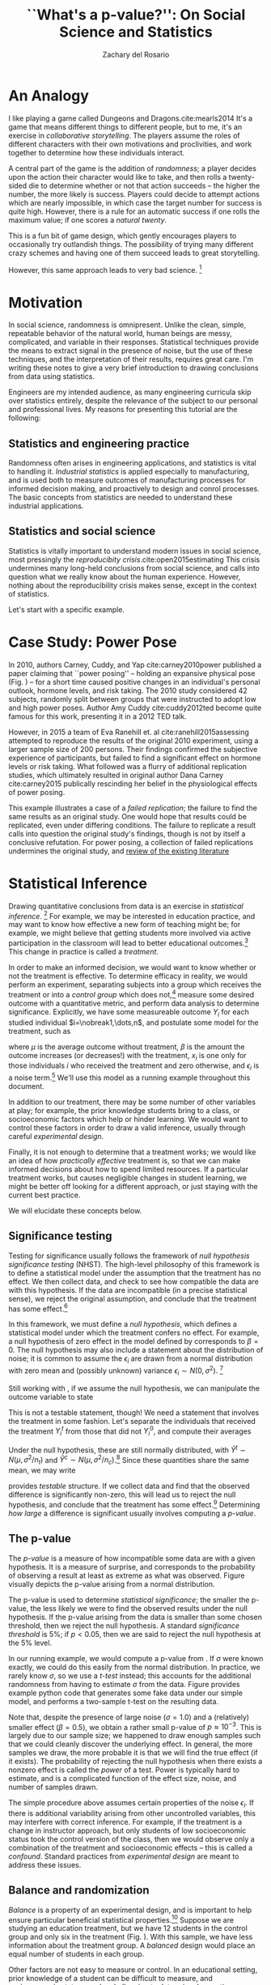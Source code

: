 #+title: ``What's a p-value?'': On Social Science and Statistics
#+author: Zachary del Rosario
#+email: zdr@stanford.edu
#+options: toc:nil
#+latex_class: tufte-handout

#+latex_header: \usepackage{graphicx} % allow embedded images
#+latex_header:   \setkeys{Gin}{width=\linewidth,totalheight=\textheight,keepaspectratio}
#+latex_header:   \graphicspath{{graphics/}} % set of paths to search for images
#+latex_header: \usepackage{amsmath}  % extended mathematics
#+latex_header: \usepackage{booktabs} % book-quality tables
#+latex_header: \usepackage{units}    % non-stacked fractions and better unit spacing
#+latex_header: \usepackage{multicol} % multiple column layout facilities
#+latex_header: \usepackage{lipsum}   % filler text
#+latex_header: \usepackage{fancyvrb} % extended verbatim environments
#+latex_header:   \fvset{fontsize=\normalsize}% default font size for fancy-verbatim environments
#+latex_header: \usepackage{cancel}
#+latex_header: \usepackage{cleveref}

#+latex_header: \hypersetup{
#+latex_header:   colorlinks = true,
#+latex_header:   urlcolor = cyan}


#+latex_header: \newcommand{\doccmd}[1]{\texttt{\textbackslash#1}}% command name -- adds backslash automatically
#+latex_header: \newcommand{\docopt}[1]{\ensuremath{\langle}\textrm{\textit{#1}}\ensuremath{\rangle}}% optional command argument
#+latex_header: \newcommand{\docarg}[1]{\textrm{\textit{#1}}}% (required) command argument
#+latex_header: \newcommand{\docenv}[1]{\textsf{#1}}% environment name
#+latex_header: \newcommand{\docpkg}[1]{\texttt{#1}}% package name
#+latex_header: \newcommand{\doccls}[1]{\texttt{#1}}% document class name
#+latex_header: \newcommand{\docclsopt}[1]{\texttt{#1}}% document class option name
#+latex_header: \newenvironment{docspec}{\begin{quote}\noindent}{\end{quote}}% command specification environment

#+latex_header: \input{zachs_macros}
#+LATEX_HEADER: \newcommand{\inlinelatex}[1]{#1}

\begin{abstract}
\noindent
Statistical machinery is critically important to social science. However, many engineering
curricula shortchange their students by skipping these important topics. This lecture
and handout are meant to address this problem. Here I motivate and elucidate some of the
techniques for drawing conclusions from data, some failures of these methods, and
provide recommendations for informed reading of literature.
\end{abstract}

* An Analogy
I like playing a game called Dungeons and Dragons.cite:mearls2014 It's a game
that means different things to different people, but to me, it's an exercise in
/collaborative storytelling/. The players assume the roles of different
characters with their own motivations and proclivities, and work together to
determine how these individuals interact.

A central part of the game is the addition of /randomness/; a player decides
upon the action their character would like to take, and then rolls a
twenty-sided die to determine whether or not that action succeeds -- the higher
the number, the more likely is success. Players could decide to attempt actions
which are nearly impossible, in which case the target number for success is
quite high. However, there is a rule for an automatic success if one rolls the
maximum value; if one scores a /natural twenty/.

\marginnote{Coincidentally, the probability of rolling a natural twenty is $Pr=0.05$, which is precisely the standard significance threshold for publication.}

This is a fun bit of game design, which gently encourages players to
occasionally try outlandish things. The possibility of trying many different
crazy schemes and having one of them succeed leads to great storytelling.

However, this same approach leads to very bad science. [fn::We would call the
specific practice of testing many different possibilities and extracting
promising ones \emph{multiple hypothesis testing}. This is somewhat similar to
rolling a twenty-sided die many times, and only paying attention to the natural
twenties. As one might expect, performing science like a tabletop game leads to
some unfortunate pathologies.]

* Motivation
In social science, randomness is omnipresent. Unlike the clean, simple,
repeatable behavior of the natural world, human beings are messy, complicated,
and variable in their responses. Statistical techniques provide the means to
extract signal in the presence of noise, but the use of these techniques, and
the interpretation of their results, requires great care. I'm writing these
notes to give a very brief introduction to drawing conclusions from data using
statistics.

Engineers are my intended audience, as many engineering curricula skip over
statistics entirely, despite the relevance of the subject to our personal and
professional lives. My reasons for presenting this tutorial are the following:

** Statistics and engineering practice
Randomness often arises in engineering applications, and statistics is vital to
handling it. /Industrial statistics/ is applied especially to manufacturing, and
is used both to measure outcomes of manufacturing processes for informed
decision making, and proactively to design and conrol processes. The basic
concepts from statistics are needed to understand these industrial applications.

** Statistics and social science
Statistics is vitally important to understand modern issues in social science,
most pressingly the /reproducibity crisis/.cite:open2015estimating This crisis
undermines many long-held conclusions from social science, and calls into
question what we really know about the human experience. However, nothing about
the reproducibility crisis makes sense, except in the context of statistics.

Let's start with a specific example.
* Case Study: Power Pose
In 2010, authors Carney, Cuddy, and Yap cite:carney2010power published a paper
claiming that ``power posing'' -- holding an expansive physical pose (Fig.
\ref{fig:2-pose}) -- for a short time caused positive changes in an individual's
personal outlook, hormone levels, and risk taking. The 2010 study considered 42
subjects, randomly split between groups that were instructed to adopt low and
high power poses. Author Amy Cuddy cite:cuddy2012ted become quite famous for
this work, presenting it in a 2012 TED talk.

\begin{figure*}[h]
  \includegraphics[width=\linewidth]{./images/2-posing}
  \caption{From Carney, Cuddy, and Yap (2010).}
  \label{fig:2-pose}
\end{figure*}

However, in 2015 a team of Eva Ranehill et. al cite:ranehill2015assessing
attempted to reproduce the results of the original 2010 experiment, using a
larger sample size of 200 persons. Their findings confirmed the subjective
experience of participants, but failed to find a significant effect on hormone
levels or risk taking. What followed was a flurry of additional replication
studies, which ultimately resulted in original author Dana Carney
cite:carney2015 publically rescinding her belief in the physiological effects of
power posing.

This example illustrates a case of a /failed replication/; the failure to find
the same results as an original study. One would hope that results could be
replicated, even under differing conditions. The failure to replicate a result
calls into question the original study's findings, though is not by itself a
conclusive refutation. For power posing, a collection of failed replications
undermines the original study, and [[http://datacolada.org/37][review of the existing literature]]
[fn::http://datacolada.org/3] points to publication bias as a reasonable
explanation for the existing successful replications.

It is important to note that, despite the evidence against power posing, it is
still impossible to conclusively say that no effect exists. It is possible that
the `true' effect is negative, or may be context-dependent. At best, we can say
that no strong evidence exists in favor of the physiological benefits of power
posing.

However, this example also raises some natural questions for the statistical
neophyte: ``What is a significant effect? How is significance determined? What
aspects of an experiment matter?'' These are the sorts of questions we shall
study below.

* Statistical Inference
Drawing quantitative conclusions from data is an exercise in /statistical
inference/. [fn::Formally, statistical inference involves determining parameters
of an underlying probability distribution. Choosing the /correct/ distribution
to describe the data is a key step in drawing reasonable conclusions.] For
example, we may be interested in education practice, and may want to know how
effective a new form of teaching might be; for example, we might believe that
getting students more involved via active participation in the classroom will
lead to better educational outcomes.[fn::For instance: Active
learning.\cite{freeman2014active}] This change in practice is called a
/treatment/.

In order to make an informed decision, we would want to know whether or not the
treatment is effective. To determine efficacy in reality, we would perform an
experiment, separating subjects into a group which receives the treatment or
into a /control group/ which does not,[fn::The choice of control varies based on
application. In medical testing, it would be unethical to deny treatment to
those who are ill, so the standard practice in clinical trials is to compare a
new treatment against the best existing standard practice.] measure some desired
outcome with a quantitative metric, and perform data analysis to determine
significance. Explicitly, we have some measureable outcome $Y_i$ for each
studied individual $i=\nobreak1,\dots,n$, and postulate some model for the treatment,
such as

\begin{equation}\label{eq:model}
  Y_i = \mu + \beta x_i + \epsilon_i,
\end{equation}

where $\mu$ is the average outcome without treatment, $\beta$ is the amount the
outcome increases (or decreases!) with the treatment, $x_i$ is one only for
those individuals $i$ who received the treatment and zero otherwise, and
$\epsilon_i$ is a noise term.[fn::As engineers, our models tend to arise from
fundamental physical principles, such as conservation laws. For statisticians,
models often arise from simple compositions of probability distributions.
Statisticians do not /literally/ believe that effects are additive, but rather
make pragmatic choices that balance utility with analytic tractability. This
philosophy is embodied in the quote (attributed to George Box) ``All models are
wrong; some models are useful.''] We'll use this model as a running example
throughout this document.

In addition to our treatment, there may be some number of other variables at
play; for example, the prior knowledge students bring to a class, or
socioeconomic factors which help or hinder learning. We would want to control
these factors in order to draw a valid inference, usually through careful
/experimental design/.

Finally, it is not enough to determine that a treatment works; we would like an
idea of how /practically effective/ treatment is, so that we can make informed
decisions about how to spend limited resources. If a particular treatment works,
but causes negligible changes in student learning, we might be better off
looking for a different approach, or just staying with the current best
practice.

#+latex: \marginnote{Sidenote: Unlike engineers, statisticians draw a distinction between the terms
#+latex: \emph{variable} and \emph{parameter}. Parameters are properties of a
#+latex: distribution, while variables are (often random) measured quantities. Knowing
#+latex: the difference may save you a headache when reading literature.}

We will elucidate these concepts below.
** Significance testing
Testing for significance usually follows the framework of /null hypothesis
significance testing/ (NHST). The high-level philosophy of this framework is to
define a statistical model under the assumption that the treatment has no
effect. We then collect data, and check to see how compatible the data are with
this hypothesis. If the data are incompatible (in a precise statistical sense),
we reject the original assumption, and conclude that the treatment has some
effect.[fn::This framework may seem a bit backwards at first. Proponents of NHST
note that the framework is in line with a /falsificationist/ perspective of
science, a philosphy of scientific practice advanced by Karl
Popper.\cite{popper2005logic} This is a somewhat controversial viewpoint, as the
null hypothesis is rarely advanced as a reasonable state of reality, and NHST is
often used to advance an alternative hypothesis rather than to falsify another.
However, NHST is certainly normative in social science, and from that
perspective alone is worth studying.]

In this framework, we must define a /null hypothesis/, which defines a
statistical model under which the treatment confers no effect. For example, a
null hypothesis of zero effect in the model defined by \eqref{eq:model}
corresponds to $\beta=0$. The null hypothesis may also include a statement about
the distribution of noise; it is common to assume the $\epsilon_i$ are drawn
from a normal distribution with zero mean and (possibly unknown) variance
$\epsilon_i\sim N(0,\sigma^2)$. [fn::It is possible in some cases to get away
without assuming a particular distribution. This is called a /nonparametric/
approach. Assuming a distribution in a /parametric/ approach often gives a
convenient mathematical form, and depending on the circumstances, can be robust
to departures from the underlying assumptions.]

Still working with \eqref{eq:model}, if we assume the null hypothesis,
we can manipulate the outcome variable to state

\begin{equation}\begin{aligned}
  Y_i &= \mu + \cancel{\beta}x_i + \epsilon_i, \\
      &\sim N(\mu,\sigma^2).
\end{aligned}\end{equation}

This is not a testable statement, though! We need a statement that involves the
treatment in some fashion. Let's separate the individuals that received the
treatment $Y_i^t$ from those that did not $Y_i^0$, and compute their averages

\begin{equation}\begin{aligned}
  \hat{Y}^t &= \frac{1}{n_t}\sum_{i=1}^{n_t} Y_i^t, \\
  \hat{Y}^c &= \frac{1}{n_c}\sum_{i=1}^{n_c} Y_i^c.
\end{aligned}\end{equation}

Under the null hypothesis, these are still normally distributed, with
$\hat{Y}^t\sim N(\mu,\sigma^2/n_t)$ and $\hat{Y}^c\sim
N(\mu,\sigma^2/n_c)$.[fn::Taking an average reduces the variance; this is part
of why averaging is a useful operation.] Since these quantities share the same
mean, we may write

\begin{equation}\label{eq:contrast}
  \hat{Y}^t-\hat{Y}^c \sim N(0,\sigma^2(1/n_t+1/n_c)).
\end{equation}

\Cref{eq:contrast} provides /testable/ structure. If we collect data and find
that the observed difference is significantly non-zero, this will lead us to
reject the null hypothesis, and conclude that the treatment has some
effect.[fn::Note that in \Cref{eq:contrast}, while we would probably like to see
a positive difference, a negative value is entirely possible!] Determining /how
large/ a difference is significant usually involves computing a /p-value/.

\begin{figure}[!ht]
  \includegraphics{./images/p-value}
  \caption{A very nice visual description from Wikipedia. This image
    depicts a \emph{one-sided} p-value. The two-sided case would consider
    the symmetric tail on the negative side of the distribution. In practice,
    one should always use the two-sided test when there exists the possibility
    of the effect being negative. The image text describes some additional
    logical fallacies involving p-values.}
  \label{fig:p-value}
\end{figure}

** The p-value
The /p-value/ is a measure of how incompatible some data are with a given
hypothesis. It is a measure of surprise, and corresponds to the probability of
observing a result at least as extreme as what was observed. Figure
\ref{fig:p-value} visually depicts the p-value arising from a normal
distribution.

The p-value is used to determine /statistical significance/; the smaller the
p-value, the less likely we were to find the observed results under the null
hypothesis. If the p-value arising from the data is smaller than some chosen
threshold, then we reject the null hypothesis. A standard /significance
threshold/ is $5\%$; if $p<0.05$, then we are said to reject the null hypothesis
at the $5\%$ level.

\begin{figure}[!ht]
\begin{verbatim}
### P-value computation example
# Generates synthetic data, performs two-sample t-test
import numpy as np
from scipy.stats import ttest_ind
np.random.seed(0)                      # For reproducibility
# Define the ground truth
mu   = 0.0                             # Mean response
beta = 0.5                             # Treatment effect
sig  = 1.0                             # Noise standard deviation
# Define the sampling parameters
n = 100                                # Sample size
# Draw samples
Y_t = mu + beta + np.random.normal(loc=0,scale=sig,size=n) # Treatment
Y_0 = mu        + np.random.normal(loc=0,scale=sig,size=n) # Control
# Perform t-test
res = ttest_ind(Y_t,Y_0)        # Automates a two-sided t-test
pval = res[1]                   # Extract the p-value from results
# Report
print("pval = {0:}".format(pval))
# Recorded result
pval = 0.0011808425369
\end{verbatim}
\caption{Example code to simulate our model and run a t-test.}
\label{fig:p-value-computation}
\end{figure}

In our running example, we would compute a p-value from \eqref{eq:contrast}. If
$\sigma$ were known exactly, we could do this easily from the normal
distribution. In practice, we rarely know $\sigma$, so we use a /t-test/
instead; this accounts for the additional randomness from having to estimate
$\sigma$ from the data. Figure \ref{fig:p-value-computation} provides example
python code that generates some fake data under our simple model, and performs a
two-sample t-test on the resulting data.

Note that, despite the presence of large noise ($\sigma=1.0$) and a (relatively)
smaller effect ($\beta=0.5$), we obtain a rather small p-value of
$p\approx10^{-3}$. This is largely due to our sample size; we happened to draw
enough samples such that we could cleanly discover the underlying effect. In
general, the more samples we draw, the more probable it is that we will find the
true effect (if it exists). The probability of rejecting the null hypothesis
when there exists a nonzero effect is called the /power/ of a test. Power is
typically hard to estimate, and is a complicated function of the effect size,
noise, and number of samples drawn.

The simple procedure above assumes certain properties of the noise $\epsilon_i$.
If there is additional variability arising from other uncontrolled variables,
this may interfere with correct inference. For example, if the treatment is a
change in instructor approach, but only students of low socioeconomic status
took the control version of the class, then we would observe only a combination
of the treatment and socioeconomic effects -- this is called a /confound/.
Standard practices from /experimental design/ are meant to address these issues.

** Balance and randomization
/Balance/ is a property of an experimental design, and is important to help
ensure particular beneficial statistical properties.[fn::Namely, a balanced
design will have higher statistical /power/ (probability of detecting a real
effect), and will help prevent /heteroskedasticity/ (unequal variability among
groups).] Suppose we are studying an education treatment, but we have 12
students in the control group and only six in the treatment (Fig.
\ref{fig:unbalanced}). With this sample, we have less information about the
treatment group. A /balanced/ design would place an equal number of students in
each group.

\begin{figure}[!ht]
  \centering
  \includegraphics[width=0.85\textwidth]{images/balance}
  \caption{Example of an un-balanced design. Generally, we want the treatment
  and control to have the same number of subjects.}
  \label{fig:unbalanced}
\end{figure}

Other factors are not easy to measure or control. In an educational setting,
prior knowledge of a student can be difficult to measure, and socioeconomic
status may be challenging to determine. In practice, we balance the variables
that we are aware of, and /randomize/ the remaining samples. On average,
randomization takes care of any confounding variables we did not explicitly
control (Fig. \ref{fig:randomize}). It is standard practice to randomize a
design, and you should be highly suspicious of an experiment which does not
randomize! Figure \ref{fig:randomize} illustrates the importance of randomizing
an experiment through a somewhat cartoonish example.

\begin{figure*}[!ht]
  \centering
  \begin{minipage}{0.45\textwidth}
    \includegraphics[width=1.05\textwidth]{images/nonrandom}
  \end{minipage} %
  \begin{minipage}{0.45\textwidth}
    \includegraphics[width=1.05\textwidth]{images/random}
  \end{minipage} %
  \caption{Suppose we have selected students from two different schools to
  take part in an educational study, and are bringing 12 students from each
  school to our lab. The schools are identical in terms of demographics,
  socioeconomic status, and other factors, so for simplicity's sake we
  place all the students from one school in the control, and the other
  school in the treatment group (Left image). However, though a bit of
  miscommunication, we are unaware that one school is a 10 minute walk away
  from our lab, while the other lies 5 hours away. The students from the
  distant school rode a bus all night to take place in this exciting
  study, and are extremely tired. This effect will confound the results
  of the experiment! Had we been aware of this issue, we could have manually
  balanced. However, had we randomized the design (Right image), this issue
  would have been handled of automatically. Randomization helps to
  deal with issues of which we are not aware.}
  \label{fig:randomize}
\end{figure*}

** Practical vs statistical significance
When making a decision, it is not enough to consider statistical significance.
Even if the effect size is vanishingly small, it is still possible to find a
significant p-value by drawing enough samples. Thus, it is important to consider
/practical significance/ when deciding on the efficacy of a treatment.

There are various measures of practical significance. One may directly consider
the estimated effect size; in our example, this would be
$\hat{\beta}=\hat{Y}^t-\hat{Y}^0$ estimated from the data. There is also
/Cohen's d/, a normalized version of the effect size. With our model notation,
$d$ is defined by

\begin{equation}\label{eq:cohen}
  d = \frac{\hat{Y}^t-\hat{Y}^0}{s},
\end{equation}

where $s$ is the estimated standard deviation. Cohen's $d$ is useful when there
are no meaningful units for the measured response, and there exist standardized
values for judging the size of $d$.
** And so on
There are many more important aspects of statistical inference, and what I've
covered has been at a rather high level. Rather than get too lost in the weeds,
let's move on to how learning from people can fail, and talk about the
/replication crisis/.

* Issues with Sigificance Testing
We've seen some of the machinery of null hypothesis significance testing: How we
can draw particular kinds of conclusions from data, and a bit about how to
design experiments. If these techniques are well-founded, why is there a
reproducibility crisis? In this section, we'll explore some plausible reasons.

** P-hacking
A dirty secret of scientific literature is that papers containing statistically
significant results are more likely to be published. This is known as
[[https://en.wikipedia.org/wiki/Publication_bias][publication bias]],[fn::https://en.wikipedia.org/wiki/Publication_bias] and leads
to a number of unfortunate effects. One of these effects is on research practice
itself -- the desire to publish incentivizes obtaining statistical significance,
and adjusts researcher behavior, whether consciously or not.

P-hacking is the practice of [[https://fivethirtyeight.com/features/science-isnt-broken/#part1][modifying a data analysis]]
[fn::https://fivethirtyeight.com/features/science-isnt-broken/#part1] in order
to obtain an acceptably low p-value. There are many ways to accomplish this. One
method is called /multiple hypothesis testing/.

** Multiple hypotheses testing
Remember the Dungeons and Dragons analogy above? D&D is played by rolling dice
many times -- eventually, someone will roll a twenty, and succeed where they
would otherwise fail. The /multiple hypothesis testing/ pathology works much the
same way: A hapless (or unscrupulous!) researcher decides to measure many
different responses from the same subjects, and reports only those results which
are statistically significant. Even if no effect exists, since we are forced to
measure in the presence of noise, there is a small chance ($5\%$ for $p<0.05$)
for each hypothesis to come up significant. Falsely rejecting the null
hypothesis is called making a /false discovery/, and does not result in real
scientific progress.[fn::If we test $100$ independent hypotheses at the $5\%$
level, there is a $0.6\%$ chance that we will /not/ make a false discovery. If
we're trying to avoid false discoveries, that's quite bad!]

As an example, suppose a researcher seeks to determine whether there is a link
between Skittles and cancer. The researcher finds no effect for Skittles in
general, so decides to study the effects of particular /flavors/ of
Skittles.[fn::There are \emph{a lot} of flavors of Skittles.] Finally, after
testing all possible flavors, the researcher finds a statistically significant
link between Liquorice Aniseed[fn::Apparently a British thing.] Skittles and
cancer, and publishes the results, not noting that multiple hypotheses were
tested to arrive at the given conclusion.

One of the big issues here is communication. If all authors noted how many
hypotheses they tested to arrive at statistically significant results, we could
adjust our expectations accordingly. However, one can give a false impression
by selectively reporting analysis and results.

** Sample sizes
One challenge with studying people is variability. Noise tends to be
comparatively tame in experiments involving the physical world; physicists tend
to use a $5\sigma$ criteria for discovery, which corresponds to
$p\lesssim5\times10^{-7}$.cite:demortier2007p Such a stringent significance
criterion is only possible through careful control of variability, which is
simply not possible in most social experiments. Drawing more samples (e.g.
studying more people) helps to lessen the effects of noise, but still probably
won't get us to $p<10^{-7}$ in social experiments!

The quantity to control when designing a study is (statistical) /power/[fn::The
power of statistics is completely different from that of physics; statistical
power is dimensionless.]: The probability of rejecting the null hypothesis,
/given that the null is false/. Power is a function of the significance
threshold ($p<p_c$), the effect size ($\beta/\sigma$ in the model above), and
the sample size.[fn::Power also depends on a lot of other factors: The analysis
used, the particular test statistic chosen, and possibly more stuff.] The
significance threshold is usually chosen to be $p_c=0.05$, and an acceptably
high power is considered to be $P=0.80$. This leaves the effect size
$\beta/\sigma$ as an unknown, and the sample size $n$ as a chooseable
quantity.

Determining the required sample size $n$ for the desired power requires making a
guess at the effect size! This is challenging to do well. If a researcher is
overly optimistic about the effect size, they may unknowingly select a sample
size which is too small, leading to a low power study. Low power studies
introduce new kinds of issues.

** Type S / Type M errors
Classical NHST considers two kinds of error: Type I error is the probability of
/falsely rejecting/ the null hypothesis,[fn::There's a related, but different,
concept called a \emph{false discovery rate} (FDR). You can think of the false
discovery rate as being related to multiple hypothesis testing, and there are
procedures which are designed to control the FDR.] while Type II error is the
probability of /failing to reject/ the null hypothesis when it is
false.[fn::Type II error is the complement of the statistical power; that is
$P=1-Err_{II}$] Authors Andrew Gelman and John Carlin cite:gelman2014beyond
introduced Type S (Sign) and Type M (Magnitude) errors, which can be rather
dramatic in low-power settings (Fig. \ref{fig:power006}).

\begin{figure*}[!ht]
  \centering
  \includegraphics[width=0.65\textwidth]{images/power006}
  \caption{Graphic prepared by Andrew Gelman to illustrate the dangers of low
  power ($P=0.06$) studies. In this case, }
  \label{fig:power006}
\end{figure*}

Type S error is the probability of /incorrectly estimating the sign of an
effect/. When studying a treatment, we would probably like to know whether or
not it helps or harms. It is possible in noisy settings that we may conclude a
treatment is beneficial, /when in reality it is harmful/, or vise versa. Type S
error measures how likely we are to make this mistake.

Type M error is also called the /exaggeration ratio/, and is the minimum factor
by which we must over-estimate the effect size, in order to reach statistical
significance. Figure \ref{fig:power006} illustrates this issue well: In the case
where noise drowns out the effect, any statistically significant results we may
find will /necessarily/ over-estimate the true effect.

These sorts of issues chip away at our confidence in published literature. For
low-powered studies, the published results may claim that a particular treatment
is beneficial, when in reality it actually harms. In the event that a treatment
actually is beneficial, it is quite possible the intervention is substantially
less effective than the results may suggest. Gelman and Carlin actually
recommend framing study design in terms of Type S and M error, rather than the
traditional power design.

* Recommendations
Given these issues, you may be feeling concerned. For those of us that would
like to make practical choices based on studies involving humans (e.g.
educators), this is particularly alarming -- How can we make informed decisions
if [[http://journals.plos.org/plosmedicine/article?id=10.1371/journal.pmed.0020124][most published research findings are false]]?cite:ioannidis2005most I've got
some practical recommendations below which will (hopefully) help.

** Reading literature
*** Practice skeptical reading:
When reading about findings regarding human beings, whether from psychology,
medicine, or dietary advice, treat findings with skepticism. A great place to
practice this skeptical reading is in science journalism. Science journalists
are often not trained in statical techniques, and lack the time, incentives, or
tools to properly evaluate the work they report on. Therefore, it's a good idea
to read press releases and news articles on new fad diets or surprising
psychology studies with a healthy bit of skepticism.

This practice is particularly important for /effects you are personally inclined
to believe/. For example, much research on /stereotype threat/ has been carried
out at Stanford, and members of the Stanford community may be inclined to have a
favorable outlook towards this research.cite:spencer1999stereotype However,
meta-reviews cite:flore2015does of the literature point to signs of publication
bias; given our discussion of Type M errors above, this suggests the effects of
stereotype threat may be over-estimated.

If that sentence makes you angry, please calm down! I'm not saying stereotype
threat doesn't exist. I'm saying that /studying people is inherently difficult,
and so our knowledge of the human experience is imperfect/.

There's a relevant quote from the Open Science Collaboration which I really
like: "An ideological response would discount the arguments, discredit the
sources, and proceed merrily along. The scientific process is not ideological.
Science does not always provide comfort for what we wish to be; it confronts us
with what is."cite:open2015estimating Our aim in doing science is /not/ to
confirm what we already believe. It is to discover how the universe operates, in
reality. Sometimes that means being wrong.

This leads into my next recommendation:

*** Get comfortable with uncertainty:
Studying humans is inherently uncertain and challenging, so it's best to get
used to that fact. Expecting to be able to find $p<10^{-7}$ in a social
experiment is patently absurd, but so is pretending to have certainty about the
human condition. Rather than thinking or saying ``the research shows X'', it's
better to state ``the research /suggests/ X''. The difference is subtle, but
important. Internalizing this difference, and being able to distinguish between
degrees of uncertainty, is important for working in high-noise environments.

*** Compare relevant effect sizes:
This one is a very practical (though not always applicable) technique: Compare
published effect estimates with similar effects. For example, if a treatment
purports to add as many years to your life as quitting smoking, that's a
/literally incredible/ claim! Building a bit of knowledge about relevant effects
is useful for orienting yourself in the literature, and is positively necessary
if you wish to become well-versed in a subject.

** In practice
*** Get solid statistical training:
This should come as no surprise, but if you want to do social science in
practice, you should get some serious statistical training. Take classes, and
gain some serious statistical background before attempting to study human
behavior.
*** Avoid low power designs:
Even once you have some statistical background, avoid falling into low power
experimental designs. One practice when doing power calculations is to set
effect sizes aspirationally high, the idea being that, if the real effect is
smaller than guessed or than some practical threshold, the study will simply

suggest you might find the wrong sign, or grossly overestimate the effect. If
you suspect you are studying a small effect, either design the study accounting
for that, or seriously question whether studying the effect is worthwhile at
all.
*** Preregister studies and establish pre-analysis plans:
[[https://www.psychologicalscience.org/observer/research-preregistration-101][Preregistration]]
[fn::https://www.psychologicalscience.org/observer/research-preregistration-101]
is  a practice  meant  to  help prevent  p-hacking;  it  involves detailing  and
publishing an analysis plan /before the experimenter carries out the study/. One
could perform some exploratory data analysis, determine what to test, detail the
experimental and  analysis plan, and then  carry out the plan  according to what
was publically stated. If the authors stick  to the plan, then the reader can be
confident  that particular  decisions  were  made not  in  order  to p-hack  the
results, but rather were made before the data were ever seen.
** Further Reading
The replication crisis (or at least some of the underlying issues) have been
around for a very long time. [[http://calteches.library.caltech.edu/51/2/CargoCult.htm][Richard Feynman]] gave a commencement speech at
CalTech back in the day warning about similar issues. More recently, [[https://www.youtube.com/watch?v=J5A5o9I7rnA&list=WL&index=21][Laura
Arnold]] gave a TEDx talk on the replication crisis -- she's a philanthropist, and
is personally invested in drawing proper inferences from data to make informed
decisions.

If you're serious about learning more about the nuts and bolts of statistics as
it pertains to social science and the replication crisis, I have some
recommended reading for you. The blogs of [[http://andrewgelman.com/][Andrew Gelman]]
[fn::http://andrewgelman.com/] and [[http://datacolada.org/][Leif Nelson]] [fn::http://datacolada.org/]
provide lucid, often less-technical perspective on current statistical issues.
I've drawn from them for these notes. The website [[http://callingbullshit.org/syllabus.html][callingbullshit]] attacks
similar issues, but with a somewhat broader perspective.

That being said, the best place to start with statistics is at the very basics;
consider taking an introductory statistics course if you've never seen the
material before. There's a lot of important concepts I didn't cover in this
document.

* Acknowledgements
I'd like to thank John Arakaki for helpful comments on an early version of these
notes.

[[bibliographystyle:plain]]
[[bibliography:bibtex_database.bib]]

* Appendix

